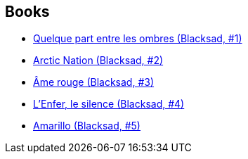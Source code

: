 :jbake-type: post
:jbake-status: published
:jbake-title: Juan Díaz Canales
:jbake-tags: author
:jbake-date: 2009-12-15
:jbake-depth: ../../
:jbake-uri: goodreads/authors/2266124.adoc
:jbake-bigImage: https://images.gr-assets.com/authors/1282743038p5/2266124.jpg
:jbake-source: https://www.goodreads.com/author/show/2266124
:jbake-style: goodreads goodreads-author no-index

## Books
* link:../books/9782205049657.html[Quelque part entre les ombres (Blacksad, #1)]
* link:../books/9782205051995.html[Arctic Nation (Blacksad, #2)]
* link:../books/9782205055641.html[Âme rouge (Blacksad, #3)]
* link:../books/9782205063134.html[L'Enfer, le silence (Blacksad, #4)]
* link:../books/9782205071801.html[Amarillo (Blacksad, #5)]